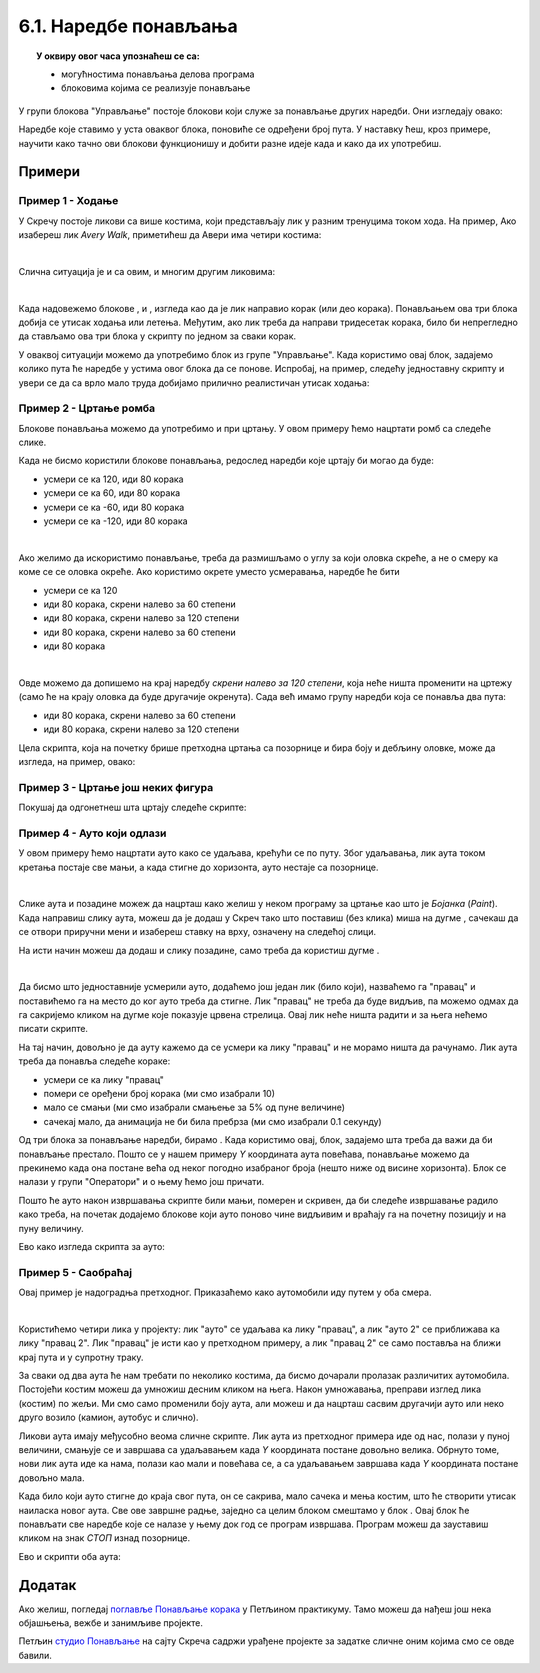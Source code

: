 
~~~~~~~~~~~~~~~~~~~~~~
6.1. Наредбе понављања
~~~~~~~~~~~~~~~~~~~~~~

.. topic:: У оквиру овог часа упознаћеш се са: 
            
            - могућностима понављања делова програма
            - блоковима којима се реализује понављање


.. |novi_lik|          image:: ../../_images/S3_opste/novi_lik.png
.. |nova_pozadina|     image:: ../../_images/S3_opste/nova_pozadina.png
.. |sledeci_kostim|    image:: ../../_images/S3_opste/sledeci_kostim.png
.. |idi_xy|            image:: ../../_images/S3_opste/idi_xy.png
.. |cekaj|             image:: ../../_images/S3_opste/cekaj.png
.. |ponavljaj|         image:: ../../_images/S3_opste/ponavljaj.png
.. |ponavljaj_do|      image:: ../../_images/S3_opste/ponavljaj_do.png
.. |zauvek|            image:: ../../_images/S3_opste/zauvek.png
.. |vece|              image:: ../../_images/S3_opste/vece.png

У групи блокова "Управљање" постоје блокови који служе за  понављање других наредби. Они изгледају овако:

.. image:: ../../_images/S3_05_petlje/blokovi_ponavljanja.png
    :align: center
    :width: 650

Наредбе које ставимо у уста оваквог блока, поновиће се одређени број пута. У наставку ћеш, кроз примере, научити како тачно ови блокови функционишу и добити разне идеје када и како да их употребиш.

Примери
-------

Пример 1 - Ходање
'''''''''''''''''

У Скречу постоје ликови са више костима, који представљају лик у разним тренуцима током хода. На пример, Ако изабереш лик *Avery Walk*, приметићеш да Авери има четири костима:

.. image:: ../../_images/S3_05_petlje/hodajuci_lik.png
    :align: center
    :width: 500

|

Слична ситуација је и са овим, и многим другим ликовима:

.. image:: ../../_images/S3_05_petlje/hodajuci_likovi.png
    :align: center
    :width: 500

|

Када надовежемо блокове  |idi_xy|, |sledeci_kostim| и |cekaj|, изгледа као да је лик направио корак (или део корака). Понављањем ова три блока добија се утисак ходања или летења. Међутим, ако лик треба да направи тридесетак корака, било би непрегледно да стављамо ова три блока у скрипту по једном за сваки корак.

У оваквој ситуацији можемо да употребимо блок |ponavljaj| из групе "Управљање". Када користимо овај блок, задајемо колико пута ће наредбе у устима овог блока да се понове. Испробај, на пример, следећу једноставну скрипту и увери се да са врло мало труда добијамо прилично реалистичан утисак ходања:

.. image:: ../../_images/S3_05_petlje/hodanje_skripta.png
    :width: 300
.. image:: ../../_images/S3_05_petlje/hodanje.gif
    :width: 450


Пример 2 - Цртање ромба
'''''''''''''''''''''''

Блокове понављања можемо да употребимо и при цртању. У овом примеру ћемо нацртати ромб са следеће слике.
 
.. image:: ../../_images/S3_05_petlje/romb_izgled.png
    :align: center
    :width: 200

Када не бисмо користили блокове понављања, редослед наредби које цртају би могао да буде:

.. image:: ../../_images/S3_05_petlje/romb_resenje1.png
    :align: left

- усмери се ка 120, иди 80 корака
- усмери се ка 60, иди 80 корака
- усмери се ка -60, иди 80 корака
- усмери се ка -120, иди 80 корака

|

Ако желимо да искористимо понављање, треба да размишљамо о углу за који оловка скреће, а не о смеру ка коме се се оловка окреће. Ако користимо окрете уместо усмеравања, наредбе ће бити

.. image:: ../../_images/S3_05_petlje/romb_resenje2.png
    :align: left

- усмери се ка 120
- иди 80 корака, скрени налево за 60 степени
- иди 80 корака, скрени налево за 120 степени
- иди 80 корака, скрени налево за 60 степени
- иди 80 корака

|

Овде можемо да допишемо на крај наредбу *скрени налево за 120 степени*, која неће ништа променити на цртежу (само ће на крају оловка да буде другачије окренута). Сада већ имамо групу наредби која се понавља два пута:

- иди 80 корака, скрени налево за 60 степени
- иди 80 корака, скрени налево за 120 степени

Цела скрипта, која на почетку брише претходна цртања са позорнице и бира боју и дебљину оловке, може да изгледа, на пример, овако:

.. image:: ../../_images/S3_05_petlje/romb_skripta.png
    :align: center
    :width: 600



Пример 3 - Цртање још неких фигура
''''''''''''''''''''''''''''''''''

Покушај да одгонетнеш шта цртају следеће скрипте:

.. image:: ../../_images/S3_05_petlje/sta_crtaju_skripte.png
    :align: center
    :width: 700

.. reveal:: zadatak_sta_crtaju_odskace
    :showtitle: Провери одговор
    :hidetitle: Сакриј одговор

    **Одговор:**
 
    .. image:: ../../_images/S3_05_petlje/sta_crtaju_izgled.png
        :align: center
        :width: 700



Пример 4 - Ауто који одлази
'''''''''''''''''''''''''''

У овом примеру ћемо нацртати ауто како се удаљава, крећући се по путу. Због удаљавања, лик аута током кретања постаје све мањи, а када стигне до хоризонта, ауто нестаје са позорнице.

|

Слике аута и позадине можеж да нацрташ како желиш у неком програму за цртање као што је *Бојанка* (*Paint*). Када направиш слику аута, можеш да је додаш у Скреч тако што поставиш (без клика) миша на дугме |novi_lik|, сачекаш да се отвори приручни мени и изабереш ставку на врху, означену на следећој слици. 

.. image:: ../../_images/S3_05_petlje/dodaj_sliku.png
    :align: center
    :width: 50

На исти начин можеш да додаш и слику позадине, само треба да користиш дугме |nova_pozadina|.

|


Да бисмо што једноставније усмерили ауто, додаћемо још један лик (било који), назваћемо га "правац" и поставићемо га на место до ког ауто треба да стигне. Лик "правац" не треба да буде видљив, па можемо одмах да га сакријемо кликом на дугме које показује црвена стрелица. Овај лик неће ништа радити и за њега нећемо писати скрипте.

.. image:: ../../_images/S3_05_petlje/auto_odlazi_likovi.png
    :align: center
    :width: 400

На тај начин, довољно је да ауту кажемо да се усмери ка лику "правац" и не морамо ништа да рачунамо. Лик аута треба да понавља следеће кораке:

- усмери се ка лику "правац"
- помери се оређени број корака (ми смо изабрали 10)
- мало се смањи (ми смо изабрали смањење за 5% од пуне величине)
- сачекај мало, да анимација не би била пребрза (ми смо изабрали 0.1 секунду)

Од три блока за понављање наредби, бирамо |ponavljaj_do|. Када користимо овај, блок, задајемо шта треба да важи да би понављање престало. Пошто се у нашем примеру *Y* координата аута повећава, понављање можемо да прекинемо када она постане већа од неког погодно изабраног броја (нешто ниже од висине хоризонта). Блок |vece| се налази у групи "Оператори" и о њему ћемо још причати.

Пошто ће ауто након извршавања скрипте били мањи, померен и скривен, да би следеће извршавање радило како треба, на почетак додајемо блокове који ауто поново чине видљивим и враћају га на почетну позицију и на пуну величину.

Ево како изгледа скрипта за ауто:

.. image:: ../../_images/S3_05_petlje/auto_odlazi_skripte.png
    :align: center
    :width: 400


Пример 5 - Саобраћај
''''''''''''''''''''

Овај пример је надоградња претходног. Приказаћемо како аутомобили иду путем у оба смера.

|

Користићемо четири лика у пројекту: лик "ауто" се удаљава ка лику "правац", а лик "ауто 2" се приближава ка лику "правац 2". Лик "правац" је исти као у претходном примеру, а лик "правац 2" се само поставља на ближи крај пута и у супротну траку.

.. image:: ../../_images/S3_05_petlje/saobracaj_likovi.png
    :align: center
    :width: 400

За сваки од два аута ће нам требати по неколико костима, да бисмо дочарали пролазак различитих аутомобила. Постојећи костим можеш да умножиш десним кликом на њега. Након умножавања, преправи изглед лика (костим) по жељи. Ми смо само променили боју аута, али можеш и да нацрташ сасвим другачији ауто или неко друго возило (камион, аутобус и слично).

.. image:: ../../_images/S3_05_petlje/saobracaj_kostimi.png
    :align: center
    :width: 300

Ликови аута имају међусобно веома сличне скрипте. Лик аута из претходног примера иде од нас, полази у пуној величини, смањује се и завршава са удаљавањем када *Y* координата постане довољно велика. Обрнуто томе, нови лик аута иде ка нама, полази као мали и повећава се, а са удаљавањем завршава када *Y* координата постане довољно мала.

Када било који ауто стигне до краја свог пута, он се сакрива, мало сачека и мења костим, што ће створити утисак наиласка новог аута. Све ове завршне радње, заједно са целим блоком |ponavljaj_do| смештамо у блок |zauvek|. Овај блок ће понављати све наредбе које се налазе у њему док год се програм извршава. Програм можеш да зауставиш кликом на знак *СТОП* изнад позорнице.

Ево и скрипти оба аута:

.. image:: ../../_images/S3_05_petlje/saobracaj_skripte.png
    :align: center
    :width: 800


Додатак
-------

Ако желиш, погледај `поглавље Понављање корака <https://petlja.org/biblioteka/r/lekcije/scratch3-praktikum/scratch3-ponavljanje>`_ у Петљином практикуму. Тамо можеш да нађеш још нека објашњења, вежбе и занимљиве пројекте.

Петљин `студио Понављање <https://scratch.mit.edu/studios/24292278/>`_ на сајту Скреча садржи урађене пројекте за задатке сличне оним којима смо се овде бавили.

